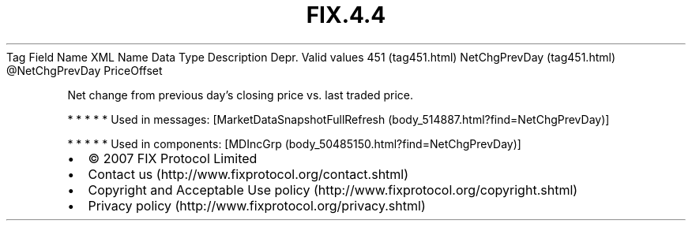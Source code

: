 .TH FIX.4.4 "" "" "Tag #451"
Tag
Field Name
XML Name
Data Type
Description
Depr.
Valid values
451 (tag451.html)
NetChgPrevDay (tag451.html)
\@NetChgPrevDay
PriceOffset
.PP
Net change from previous day’s closing price vs. last traded price.
.PP
   *   *   *   *   *
Used in messages:
[MarketDataSnapshotFullRefresh (body_514887.html?find=NetChgPrevDay)]
.PP
   *   *   *   *   *
Used in components:
[MDIncGrp (body_50485150.html?find=NetChgPrevDay)]

.PD 0
.P
.PD

.PP
.PP
.IP \[bu] 2
© 2007 FIX Protocol Limited
.IP \[bu] 2
Contact us (http://www.fixprotocol.org/contact.shtml)
.IP \[bu] 2
Copyright and Acceptable Use policy (http://www.fixprotocol.org/copyright.shtml)
.IP \[bu] 2
Privacy policy (http://www.fixprotocol.org/privacy.shtml)
